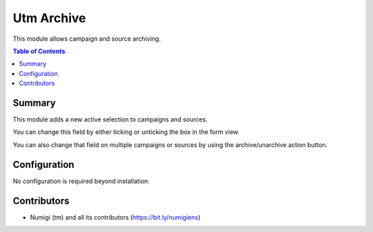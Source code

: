 Utm Archive
===========
This module allows campaign and source archiving.

.. contents:: Table of Contents

Summary
-------
This module adds a new active selection to campaigns and sources.

.. image:: static/description/active.png

You can change this field by either ticking or unticking the box in the form view.

.. image:: static/description/form.png

You can also change that field on multiple campaigns or sources by using the archive/unarchive action button.

.. image:: static/description/archive.png

Configuration
-------------
No configuration is required beyond installation.

Contributors
------------
* Numigi (tm) and all its contributors (https://bit.ly/numigiens)

